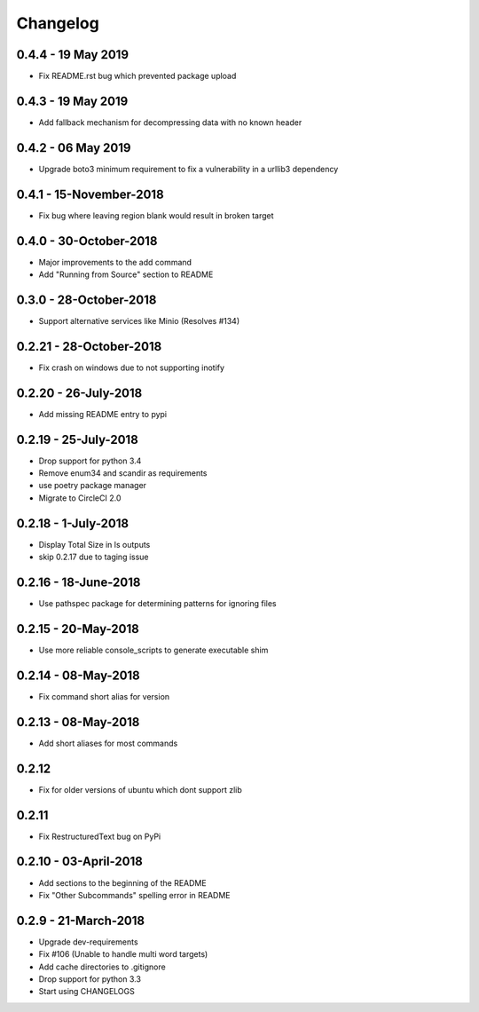 Changelog
=========

0.4.4 - 19 May 2019
-------------------
* Fix README.rst bug which prevented package upload

0.4.3 - 19 May 2019
-------------------
* Add fallback mechanism for decompressing data with no known header

0.4.2 - 06 May 2019
-------------------
* Upgrade boto3 minimum requirement to fix a vulnerability in a urllib3 dependency

0.4.1 - 15-November-2018
------------------------
* Fix bug where leaving region blank would result in broken target

0.4.0 - 30-October-2018
-----------------------

* Major improvements to the add command
* Add "Running from Source" section to README


0.3.0 - 28-October-2018
-----------------------

* Support alternative services like Minio (Resolves #134)


0.2.21 - 28-October-2018
------------------------

* Fix crash on windows due to not supporting inotify


0.2.20 - 26-July-2018
---------------------

* Add missing README entry to pypi

0.2.19 - 25-July-2018
---------------------

* Drop support for python 3.4
* Remove enum34 and scandir as requirements
* use poetry package manager
* Migrate to CircleCI 2.0

0.2.18 - 1-July-2018
--------------------

* Display Total Size in ls outputs
* skip 0.2.17 due to taging issue

0.2.16 - 18-June-2018
---------------------

* Use pathspec package for determining patterns for ignoring files

0.2.15 - 20-May-2018
--------------------
* Use more reliable console_scripts to generate executable shim

0.2.14 - 08-May-2018
--------------------
* Fix command short alias for version


0.2.13 - 08-May-2018
--------------------
* Add short aliases for most commands

0.2.12
------
* Fix for older versions of ubuntu which dont support zlib

0.2.11
------
* Fix RestructuredText bug on PyPi

0.2.10 - 03-April-2018
----------------------

* Add sections to the beginning of the README
* Fix "Other Subcommands" spelling error in README

0.2.9 - 21-March-2018
---------------------

* Upgrade dev-requirements
* Fix #106 (Unable to handle multi word targets)
* Add cache directories to .gitignore
* Drop support for python 3.3
* Start using CHANGELOGS
